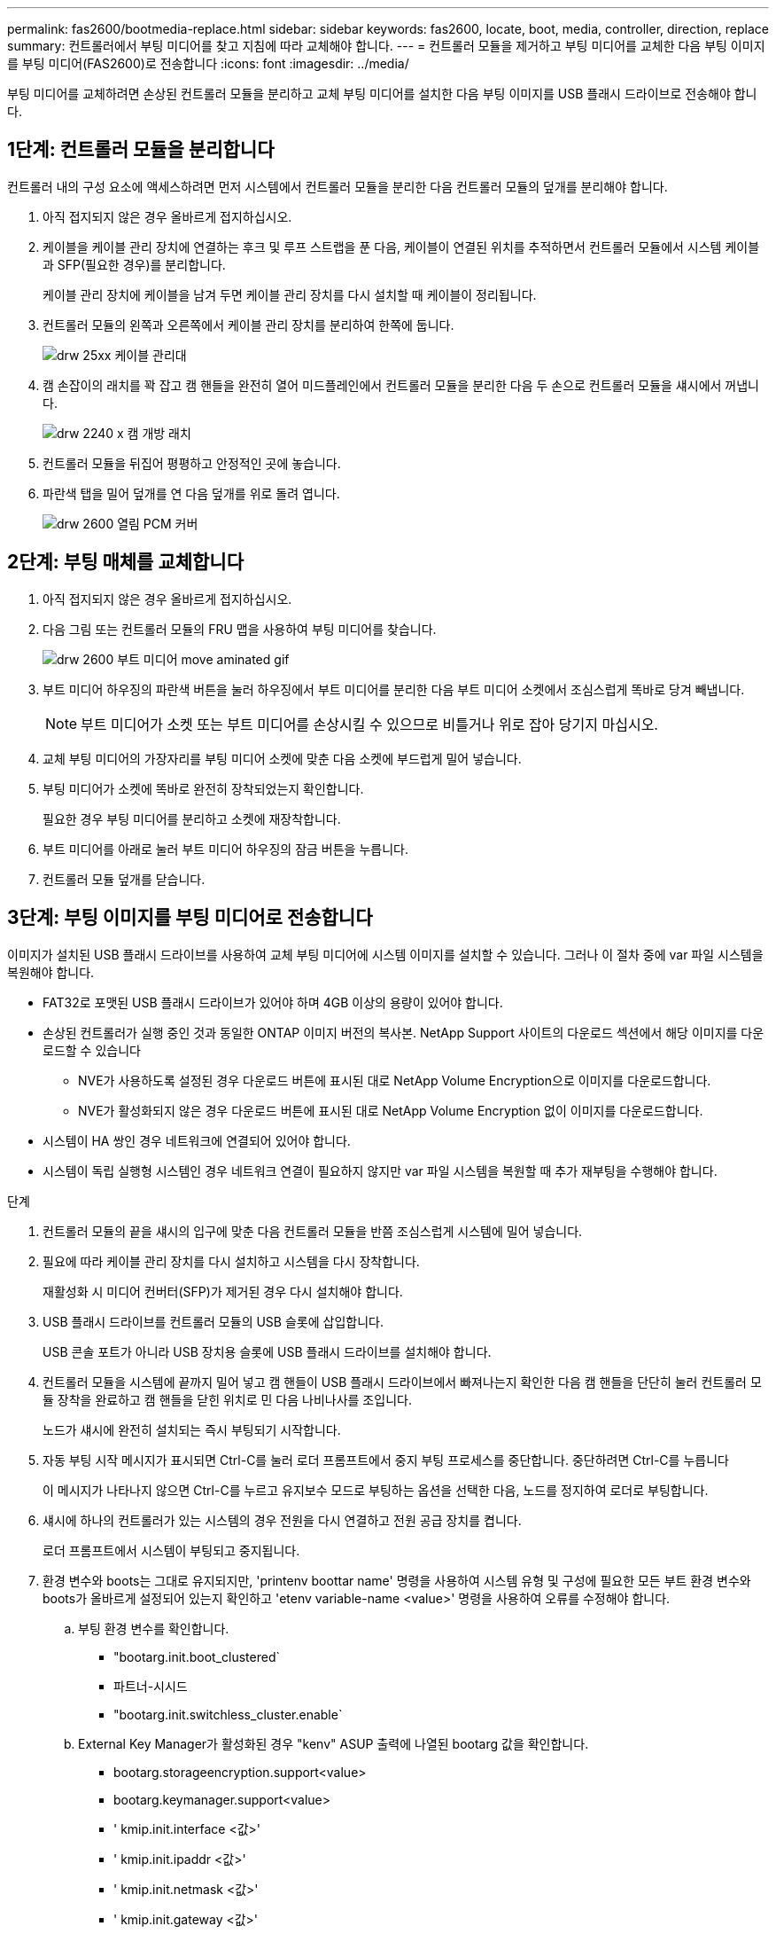 ---
permalink: fas2600/bootmedia-replace.html 
sidebar: sidebar 
keywords: fas2600, locate, boot, media, controller, direction, replace 
summary: 컨트롤러에서 부팅 미디어를 찾고 지침에 따라 교체해야 합니다. 
---
= 컨트롤러 모듈을 제거하고 부팅 미디어를 교체한 다음 부팅 이미지를 부팅 미디어(FAS2600)로 전송합니다
:icons: font
:imagesdir: ../media/


[role="lead"]
부팅 미디어를 교체하려면 손상된 컨트롤러 모듈을 분리하고 교체 부팅 미디어를 설치한 다음 부팅 이미지를 USB 플래시 드라이브로 전송해야 합니다.



== 1단계: 컨트롤러 모듈을 분리합니다

컨트롤러 내의 구성 요소에 액세스하려면 먼저 시스템에서 컨트롤러 모듈을 분리한 다음 컨트롤러 모듈의 덮개를 분리해야 합니다.

. 아직 접지되지 않은 경우 올바르게 접지하십시오.
. 케이블을 케이블 관리 장치에 연결하는 후크 및 루프 스트랩을 푼 다음, 케이블이 연결된 위치를 추적하면서 컨트롤러 모듈에서 시스템 케이블과 SFP(필요한 경우)를 분리합니다.
+
케이블 관리 장치에 케이블을 남겨 두면 케이블 관리 장치를 다시 설치할 때 케이블이 정리됩니다.

. 컨트롤러 모듈의 왼쪽과 오른쪽에서 케이블 관리 장치를 분리하여 한쪽에 둡니다.
+
image::../media/drw_25xx_cable_management_arm.png[drw 25xx 케이블 관리대]

. 캠 손잡이의 래치를 꽉 잡고 캠 핸들을 완전히 열어 미드플레인에서 컨트롤러 모듈을 분리한 다음 두 손으로 컨트롤러 모듈을 섀시에서 꺼냅니다.
+
image::../media/drw_2240_x_opening_cam_latch.png[drw 2240 x 캠 개방 래치]

. 컨트롤러 모듈을 뒤집어 평평하고 안정적인 곳에 놓습니다.
. 파란색 탭을 밀어 덮개를 연 다음 덮개를 위로 돌려 엽니다.
+
image::../media/drw_2600_opening_pcm_cover.png[drw 2600 열림 PCM 커버]





== 2단계: 부팅 매체를 교체합니다

. 아직 접지되지 않은 경우 올바르게 접지하십시오.
. 다음 그림 또는 컨트롤러 모듈의 FRU 맵을 사용하여 부팅 미디어를 찾습니다.
+
image::../media/drw_2600_boot_media_move_aminated_gif.png[drw 2600 부트 미디어 move aminated gif]

. 부트 미디어 하우징의 파란색 버튼을 눌러 하우징에서 부트 미디어를 분리한 다음 부트 미디어 소켓에서 조심스럽게 똑바로 당겨 빼냅니다.
+

NOTE: 부트 미디어가 소켓 또는 부트 미디어를 손상시킬 수 있으므로 비틀거나 위로 잡아 당기지 마십시오.

. 교체 부팅 미디어의 가장자리를 부팅 미디어 소켓에 맞춘 다음 소켓에 부드럽게 밀어 넣습니다.
. 부팅 미디어가 소켓에 똑바로 완전히 장착되었는지 확인합니다.
+
필요한 경우 부팅 미디어를 분리하고 소켓에 재장착합니다.

. 부트 미디어를 아래로 눌러 부트 미디어 하우징의 잠금 버튼을 누릅니다.
. 컨트롤러 모듈 덮개를 닫습니다.




== 3단계: 부팅 이미지를 부팅 미디어로 전송합니다

이미지가 설치된 USB 플래시 드라이브를 사용하여 교체 부팅 미디어에 시스템 이미지를 설치할 수 있습니다. 그러나 이 절차 중에 var 파일 시스템을 복원해야 합니다.

* FAT32로 포맷된 USB 플래시 드라이브가 있어야 하며 4GB 이상의 용량이 있어야 합니다.
* 손상된 컨트롤러가 실행 중인 것과 동일한 ONTAP 이미지 버전의 복사본. NetApp Support 사이트의 다운로드 섹션에서 해당 이미지를 다운로드할 수 있습니다
+
** NVE가 사용하도록 설정된 경우 다운로드 버튼에 표시된 대로 NetApp Volume Encryption으로 이미지를 다운로드합니다.
** NVE가 활성화되지 않은 경우 다운로드 버튼에 표시된 대로 NetApp Volume Encryption 없이 이미지를 다운로드합니다.


* 시스템이 HA 쌍인 경우 네트워크에 연결되어 있어야 합니다.
* 시스템이 독립 실행형 시스템인 경우 네트워크 연결이 필요하지 않지만 var 파일 시스템을 복원할 때 추가 재부팅을 수행해야 합니다.


.단계
. 컨트롤러 모듈의 끝을 섀시의 입구에 맞춘 다음 컨트롤러 모듈을 반쯤 조심스럽게 시스템에 밀어 넣습니다.
. 필요에 따라 케이블 관리 장치를 다시 설치하고 시스템을 다시 장착합니다.
+
재활성화 시 미디어 컨버터(SFP)가 제거된 경우 다시 설치해야 합니다.

. USB 플래시 드라이브를 컨트롤러 모듈의 USB 슬롯에 삽입합니다.
+
USB 콘솔 포트가 아니라 USB 장치용 슬롯에 USB 플래시 드라이브를 설치해야 합니다.

. 컨트롤러 모듈을 시스템에 끝까지 밀어 넣고 캠 핸들이 USB 플래시 드라이브에서 빠져나는지 확인한 다음 캠 핸들을 단단히 눌러 컨트롤러 모듈 장착을 완료하고 캠 핸들을 닫힌 위치로 민 다음 나비나사를 조입니다.
+
노드가 섀시에 완전히 설치되는 즉시 부팅되기 시작합니다.

. 자동 부팅 시작 메시지가 표시되면 Ctrl-C를 눌러 로더 프롬프트에서 중지 부팅 프로세스를 중단합니다. 중단하려면 Ctrl-C를 누릅니다
+
이 메시지가 나타나지 않으면 Ctrl-C를 누르고 유지보수 모드로 부팅하는 옵션을 선택한 다음, 노드를 정지하여 로더로 부팅합니다.

. 섀시에 하나의 컨트롤러가 있는 시스템의 경우 전원을 다시 연결하고 전원 공급 장치를 켭니다.
+
로더 프롬프트에서 시스템이 부팅되고 중지됩니다.

. 환경 변수와 boots는 그대로 유지되지만, 'printenv boottar name' 명령을 사용하여 시스템 유형 및 구성에 필요한 모든 부트 환경 변수와 boots가 올바르게 설정되어 있는지 확인하고 'etenv variable-name <value>' 명령을 사용하여 오류를 수정해야 합니다.
+
.. 부팅 환경 변수를 확인합니다.
+
*** "bootarg.init.boot_clustered`
*** 파트너-시시드
*** "bootarg.init.switchless_cluster.enable`


.. External Key Manager가 활성화된 경우 "kenv" ASUP 출력에 나열된 bootarg 값을 확인합니다.
+
*** bootarg.storageencryption.support<value>
*** bootarg.keymanager.support<value>
*** ' kmip.init.interface <값>'
*** ' kmip.init.ipaddr <값>'
*** ' kmip.init.netmask <값>'
*** ' kmip.init.gateway <값>'


.. Onboard Key Manager가 활성화된 경우 "kenv" ASUP 출력에 나열된 bootarg 값을 확인합니다.
+
*** bootarg.storageencryption.support<value>
*** bootarg.keymanager.support<value>
*** ' bootarg.온보드_keymanager <값>'


.. 'avenv' 명령으로 변경한 환경 변수를 저장합니다
.. 'printenv_variable-name_' 명령을 사용하여 변경 사항을 확인합니다.


. LOADER 프롬프트에서 네트워크 연결 유형을 설정합니다.
+
** DHCP:'ifconfig e0a-auto'를 구성하는 경우
+

NOTE: 구성하는 타겟 포트는 네트워크 연결을 통한 var 파일 시스템 복원 중에 정상 노드의 손상된 노드와 통신하는 데 사용하는 타겟 포트입니다. 이 명령에서 e0M 포트를 사용할 수도 있습니다.

** 수동 연결을 구성하는 경우: 'ifconfig e0a-addr=filer_addr-mask=netmask-GW=gateway-dns=dns_addr-domain=dns_domain'
+
*** filer_addr은 스토리지 시스템의 IP 주소입니다.
*** 넷마스크는 HA 파트너에 연결된 관리 네트워크의 네트워크 마스크입니다.
*** 게이트웨이는 네트워크의 게이트웨이입니다.
*** dns_addr 은 네트워크에 있는 이름 서버의 IP 주소입니다.
*** DNS_DOMAIN은 DNS(Domain Name System) 도메인 이름입니다.
+
이 선택적 매개 변수를 사용하는 경우 netboot 서버 URL에 정규화된 도메인 이름이 필요하지 않습니다. 서버의 호스트 이름만 있으면 됩니다.





+

NOTE: 인터페이스에 다른 매개 변수가 필요할 수 있습니다. 펌웨어 프롬프트에 "help ifconfig"를 입력하여 세부 정보를 확인할 수 있습니다.


